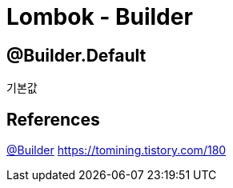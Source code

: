 = Lombok - Builder

== @Builder.Default
기본값

== References
https://projectlombok.org/features/Builder[@Builder]
https://tomining.tistory.com/180
